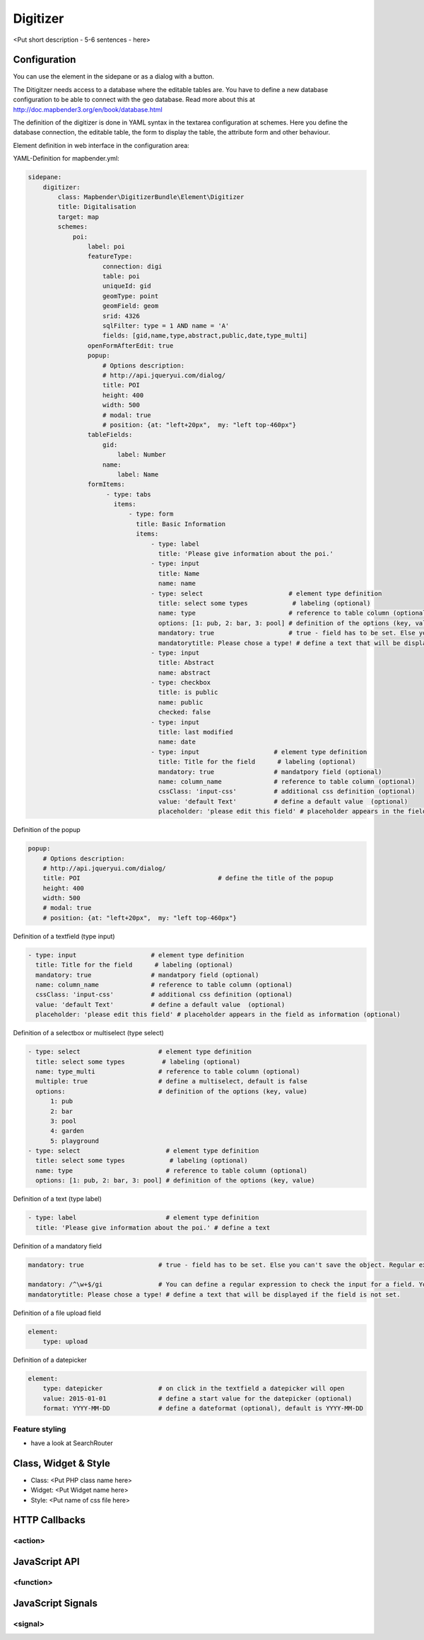 .. _digitizer:

Digitizer
**********************************

<Put short description - 5-6 sentences - here>

.. image:: ../../../../../figures/digitizer.png
     :scale: 80

Configuration
=============

.. image:: ../../../../../figures/digitizer_configuration.png
     :scale: 80

You can use the element in the sidepane or as a dialog with a button.

The Ditigitzer needs access to a database where the editable tables are. You have to define a new database configuration to be able to connect with the geo database. Read more about this at http://doc.mapbender3.org/en/book/database.html

The definition of the digitizer is done in YAML syntax in the textarea configuration at schemes. Here you define the database connection, the editable table, the form to display the table, the attribute form and other behaviour.

Element definition in web interface in the configuration area:

YAML-Definition for mapbender.yml:

.. code-block:: yaml

                sidepane:
                    digitizer:
                        class: Mapbender\DigitizerBundle\Element\Digitizer
                        title: Digitalisation
                        target: map
                        schemes:
                            poi:
                                label: poi
                                featureType: 
                                    connection: digi
                                    table: poi
                                    uniqueId: gid
                                    geomType: point
                                    geomField: geom
                                    srid: 4326
                                    sqlFilter: type = 1 AND name = 'A'
                                    fields: [gid,name,type,abstract,public,date,type_multi]
                                openFormAfterEdit: true
                                popup: 
                                    # Options description: 
                                    # http://api.jqueryui.com/dialog/
                                    title: POI
                                    height: 400
                                    width: 500
                                    # modal: true
                                    # position: {at: "left+20px",  my: "left top-460px"}
                                tableFields:
                                    gid:
                                        label: Number
                                    name:
                                        label: Name
                                formItems:
                                     - type: tabs
                                       items:
                                           - type: form
                                             title: Basic Information
                                             items:
                                                 - type: label
                                                   title: 'Please give information about the poi.'
                                                 - type: input
                                                   title: Name
                                                   name: name
                                                 - type: select                       # element type definition
                                                   title: select some types            # labeling (optional)
                                                   name: type                         # reference to table column (optional)
                                                   options: [1: pub, 2: bar, 3: pool] # definition of the options (key, value)
                                                   mandatory: true                    # true - field has to be set. Else you can't save the object. Regular expressions are possible too - see below.
                                                   mandatorytitle: Please chose a type! # define a text that will be displayed if the field is not set.
                                                 - type: input
                                                   title: Abstract
                                                   name: abstract
                                                 - type: checkbox
                                                   title: is public
                                                   name: public
                                                   checked: false
                                                 - type: input
                                                   title: last modified
                                                   name: date
                                                 - type: input                    # element type definition
                                                   title: Title for the field      # labeling (optional)
                                                   mandatory: true                # mandatpory field (optional)
                                                   name: column_name              # reference to table column (optional)
                                                   cssClass: 'input-css'          # additional css definition (optional)
                                                   value: 'default Text'          # define a default value  (optional)
                                                   placeholder: 'please edit this field' # placeholder appears in the field as


Definition of the popup

.. code-block:: yaml

                                popup: 
                                    # Options description: 
                                    # http://api.jqueryui.com/dialog/
                                    title: POI                                     # define the title of the popup
                                    height: 400
                                    width: 500
                                    # modal: true
                                    # position: {at: "left+20px",  my: "left top-460px"}


Definition of a textfield (type input)

.. code-block:: yaml

                                                 - type: input                    # element type definition
                                                   title: Title for the field      # labeling (optional)
                                                   mandatory: true                # mandatpory field (optional)
                                                   name: column_name              # reference to table column (optional)
                                                   cssClass: 'input-css'          # additional css definition (optional)
                                                   value: 'default Text'          # define a default value  (optional)
                                                   placeholder: 'please edit this field' # placeholder appears in the field as information (optional)


Definition of a selectbox or multiselect (type select) 

.. code-block:: yaml

                                                 - type: select                     # element type definition
                                                   title: select some types          # labeling (optional)
                                                   name: type_multi                 # reference to table column (optional)                    
                                                   multiple: true                   # define a multiselect, default is false
                                                   options:                         # definition of the options (key, value)
                                                       1: pub
                                                       2: bar
                                                       3: pool
                                                       4: garden
                                                       5: playground
                                                 - type: select                       # element type definition
                                                   title: select some types            # labeling (optional)
                                                   name: type                         # reference to table column (optional)
                                                   options: [1: pub, 2: bar, 3: pool] # definition of the options (key, value)


Definition of a text (type label)

.. code-block:: yaml

                                                 - type: label                        # element type definition
                                                   title: 'Please give information about the poi.' # define a text 


Definition of a mandatory field

.. code-block:: yaml

                                                   mandatory: true                    # true - field has to be set. Else you can't save the object. Regular expressions are possible too - see below.

                                                   mandatory: /^\w+$/gi               # You can define a regular expression to check the input for a field. You can check f.e. for email or numbers. Read more http://wiki.selfhtml.org/wiki/JavaScript/Objekte/RegExp
                                                   mandatorytitle: Please chose a type! # define a text that will be displayed if the field is not set.


Definition of a file upload field

.. code-block:: yaml
   
                                                    element:
                                                        type: upload


Definition of a datepicker

.. code-block:: yaml

                                                    element:
                                                        type: datepicker               # on click in the textfield a datepicker will open
                                                        value: 2015-01-01              # define a start value for the datepicker (optional)
                                                        format: YYYY-MM-DD             # define a dateformat (optional), default is YYYY-MM-DD



Feature styling
----------------------
* have a look at SearchRouter


Class, Widget & Style
===========================

* Class: <Put PHP class name here>
* Widget: <Put Widget name here>
* Style: <Put name of css file here>


HTTP Callbacks
==============



<action>
--------------------------------


JavaScript API
==============


<function>
----------


JavaScript Signals
==================

<signal>
--------


